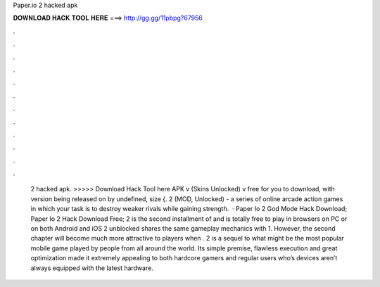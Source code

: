Paper.io 2 hacked apk

𝐃𝐎𝐖𝐍𝐋𝐎𝐀𝐃 𝐇𝐀𝐂𝐊 𝐓𝐎𝐎𝐋 𝐇𝐄𝐑𝐄 ===> http://gg.gg/11pbpg?67956

.

.

.

.

.

.

.

.

.

.

.

.

 2 hacked apk. >>>>> Download Hack Tool here APK v (Skins Unlocked) v free for you to download, with version being released on by undefined, size {.  2 (MOD, Unlocked) - a series of online arcade action games in which your task is to destroy weaker rivals while gaining strength.  · Paper Io 2 God Mode Hack Download; Paper Io 2 Hack Download Free;  2 is the second installment of  and is totally free to play in browsers on PC or on both Android and iOS  2 unblocked shares the same gameplay mechanics with  1. However, the second chapter will become much more attractive to players when .  2 is a sequel to what might be the most popular mobile game played by people from all around the world. Its simple premise, flawless execution and great optimization made it extremely appealing to both hardcore gamers and regular users who’s devices aren’t always equipped with the latest hardware.